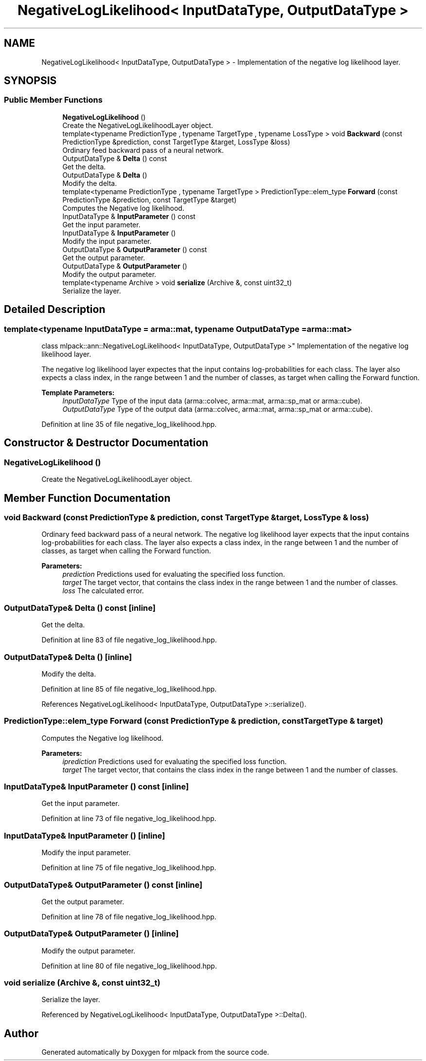 .TH "NegativeLogLikelihood< InputDataType, OutputDataType >" 3 "Sun Aug 22 2021" "Version 3.4.2" "mlpack" \" -*- nroff -*-
.ad l
.nh
.SH NAME
NegativeLogLikelihood< InputDataType, OutputDataType > \- Implementation of the negative log likelihood layer\&.  

.SH SYNOPSIS
.br
.PP
.SS "Public Member Functions"

.in +1c
.ti -1c
.RI "\fBNegativeLogLikelihood\fP ()"
.br
.RI "Create the NegativeLogLikelihoodLayer object\&. "
.ti -1c
.RI "template<typename PredictionType , typename TargetType , typename LossType > void \fBBackward\fP (const PredictionType &prediction, const TargetType &target, LossType &loss)"
.br
.RI "Ordinary feed backward pass of a neural network\&. "
.ti -1c
.RI "OutputDataType & \fBDelta\fP () const"
.br
.RI "Get the delta\&. "
.ti -1c
.RI "OutputDataType & \fBDelta\fP ()"
.br
.RI "Modify the delta\&. "
.ti -1c
.RI "template<typename PredictionType , typename TargetType > PredictionType::elem_type \fBForward\fP (const PredictionType &prediction, const TargetType &target)"
.br
.RI "Computes the Negative log likelihood\&. "
.ti -1c
.RI "InputDataType & \fBInputParameter\fP () const"
.br
.RI "Get the input parameter\&. "
.ti -1c
.RI "InputDataType & \fBInputParameter\fP ()"
.br
.RI "Modify the input parameter\&. "
.ti -1c
.RI "OutputDataType & \fBOutputParameter\fP () const"
.br
.RI "Get the output parameter\&. "
.ti -1c
.RI "OutputDataType & \fBOutputParameter\fP ()"
.br
.RI "Modify the output parameter\&. "
.ti -1c
.RI "template<typename Archive > void \fBserialize\fP (Archive &, const uint32_t)"
.br
.RI "Serialize the layer\&. "
.in -1c
.SH "Detailed Description"
.PP 

.SS "template<typename InputDataType = arma::mat, typename OutputDataType = arma::mat>
.br
class mlpack::ann::NegativeLogLikelihood< InputDataType, OutputDataType >"
Implementation of the negative log likelihood layer\&. 

The negative log likelihood layer expectes that the input contains log-probabilities for each class\&. The layer also expects a class index, in the range between 1 and the number of classes, as target when calling the Forward function\&.
.PP
\fBTemplate Parameters:\fP
.RS 4
\fIInputDataType\fP Type of the input data (arma::colvec, arma::mat, arma::sp_mat or arma::cube)\&. 
.br
\fIOutputDataType\fP Type of the output data (arma::colvec, arma::mat, arma::sp_mat or arma::cube)\&. 
.RE
.PP

.PP
Definition at line 35 of file negative_log_likelihood\&.hpp\&.
.SH "Constructor & Destructor Documentation"
.PP 
.SS "\fBNegativeLogLikelihood\fP ()"

.PP
Create the NegativeLogLikelihoodLayer object\&. 
.SH "Member Function Documentation"
.PP 
.SS "void Backward (const PredictionType & prediction, const TargetType & target, LossType & loss)"

.PP
Ordinary feed backward pass of a neural network\&. The negative log likelihood layer expects that the input contains log-probabilities for each class\&. The layer also expects a class index, in the range between 1 and the number of classes, as target when calling the Forward function\&.
.PP
\fBParameters:\fP
.RS 4
\fIprediction\fP Predictions used for evaluating the specified loss function\&. 
.br
\fItarget\fP The target vector, that contains the class index in the range between 1 and the number of classes\&. 
.br
\fIloss\fP The calculated error\&. 
.RE
.PP

.SS "OutputDataType& Delta () const\fC [inline]\fP"

.PP
Get the delta\&. 
.PP
Definition at line 83 of file negative_log_likelihood\&.hpp\&.
.SS "OutputDataType& Delta ()\fC [inline]\fP"

.PP
Modify the delta\&. 
.PP
Definition at line 85 of file negative_log_likelihood\&.hpp\&.
.PP
References NegativeLogLikelihood< InputDataType, OutputDataType >::serialize()\&.
.SS "PredictionType::elem_type Forward (const PredictionType & prediction, const TargetType & target)"

.PP
Computes the Negative log likelihood\&. 
.PP
\fBParameters:\fP
.RS 4
\fIiprediction\fP Predictions used for evaluating the specified loss function\&. 
.br
\fItarget\fP The target vector, that contains the class index in the range between 1 and the number of classes\&. 
.RE
.PP

.SS "InputDataType& InputParameter () const\fC [inline]\fP"

.PP
Get the input parameter\&. 
.PP
Definition at line 73 of file negative_log_likelihood\&.hpp\&.
.SS "InputDataType& InputParameter ()\fC [inline]\fP"

.PP
Modify the input parameter\&. 
.PP
Definition at line 75 of file negative_log_likelihood\&.hpp\&.
.SS "OutputDataType& OutputParameter () const\fC [inline]\fP"

.PP
Get the output parameter\&. 
.PP
Definition at line 78 of file negative_log_likelihood\&.hpp\&.
.SS "OutputDataType& OutputParameter ()\fC [inline]\fP"

.PP
Modify the output parameter\&. 
.PP
Definition at line 80 of file negative_log_likelihood\&.hpp\&.
.SS "void serialize (Archive &, const uint32_t)"

.PP
Serialize the layer\&. 
.PP
Referenced by NegativeLogLikelihood< InputDataType, OutputDataType >::Delta()\&.

.SH "Author"
.PP 
Generated automatically by Doxygen for mlpack from the source code\&.
